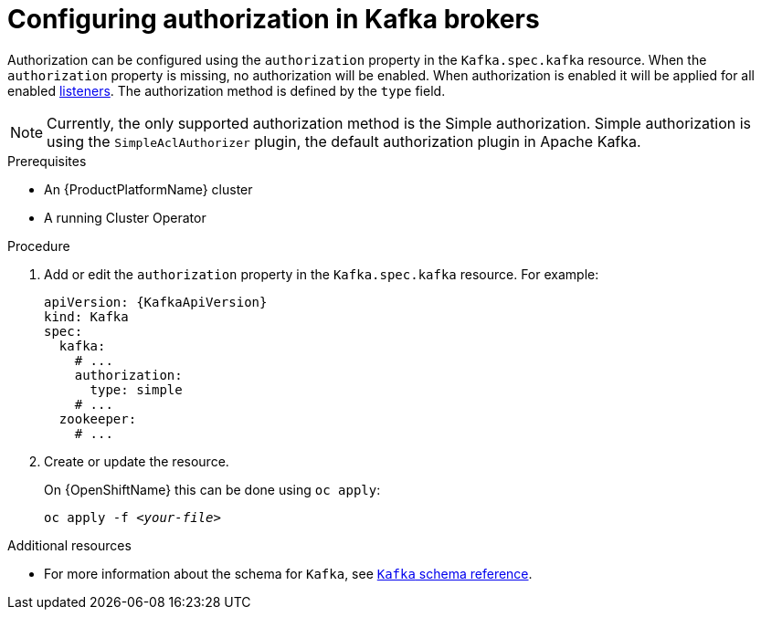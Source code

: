 // Module included in the following assemblies:
//
// assembly-configuring-kafka-listeners.adoc

[id='proc-kafka-authorization-{context}']
= Configuring authorization in Kafka brokers

Authorization can be configured using the `authorization` property in the `Kafka.spec.kafka` resource.
When the `authorization` property is missing, no authorization will be enabled.
When authorization is enabled it will be applied for all enabled xref:assembly-configuring-kafka-broker-listeners-{context}[listeners].
The authorization method is defined by the `type` field.

NOTE: Currently, the only supported authorization method is the Simple authorization. Simple authorization is using the `SimpleAclAuthorizer` plugin, the default authorization plugin in Apache Kafka.

.Prerequisites

* An {ProductPlatformName} cluster
* A running Cluster Operator

.Procedure

. Add or edit the `authorization` property in the `Kafka.spec.kafka` resource.
For example:
+
[source,yaml,subs=attributes+]
----
apiVersion: {KafkaApiVersion}
kind: Kafka
spec:
  kafka:
    # ...
    authorization:
      type: simple
    # ...
  zookeeper:
    # ...
----

. Create or update the resource.
+
ifdef::Kubernetes[]
On {KubernetesName} this can be done using `kubectl apply`:
[source,shell,subs=+quotes]
kubectl apply -f _<your-file>_
+
endif::Kubernetes[]
On {OpenShiftName} this can be done using `oc apply`:
+
[source,shell,subs=+quotes]
oc apply -f _<your-file>_

.Additional resources
//* For more information about the supported authorization methods, see xref:ref-kafka-authorization-{context}[authorization reference].
* For more information about the schema for `Kafka`, see xref:type-Kafka-reference[`Kafka` schema reference].
